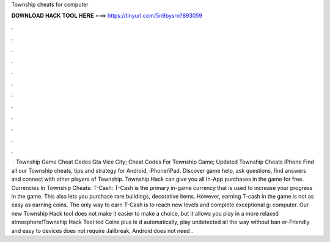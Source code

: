 Township cheats for computer

𝐃𝐎𝐖𝐍𝐋𝐎𝐀𝐃 𝐇𝐀𝐂𝐊 𝐓𝐎𝐎𝐋 𝐇𝐄𝐑𝐄 ===> https://tinyurl.com/5n9bysrn?893059

.

.

.

.

.

.

.

.

.

.

.

.

 · Township Game Cheat Codes Gta Vice City; Cheat Codes For Township Game; Updated Township Cheats iPhone Find all our Township cheats, tips and strategy for Android, iPhone/iPad. Discover game help, ask questions, find answers and connect with other players of Township. Township Hack can give you all In-App purchases in the game for free. Currencies In Township Cheats: T-Cash: T-Cash is the primary in-game currency that is used to increase your progress in the game. This also lets you purchase rare buildings, decorative items. However, earning T-cash in the game is not as easy as earning coins. The only way to earn T-Cash is to reach new levels and complete exceptional g: computer. Our new Township Hack tool does not make it easier to make a choice, but it allows you play in a more relaxed atmosphere!Township Hack Tool ted Coins plus le d automatically, play undetected all the way without ban er-Friendly and easy to  devices does not require Jailbreak, Android does not need  .
